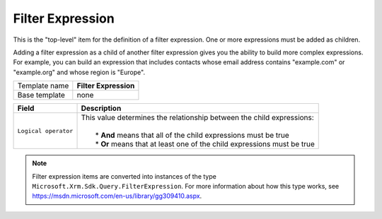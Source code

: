 .. _crm-expressions-filter-expression:

Filter Expression
======================================

This is the "top-level" item for the definition of a filter expression. 
One or more expressions must be added as children.

Adding a filter expression as a child of another filter expression gives 
you the ability to build more complex expressions. For example, you can 
build an expression that includes contacts whose email address contains 
"example.com" or "example.org" and whose region is "Europe".

+-----------------+-----------------------------------------------------------+
| Template name   | **Filter Expression**                                     |
+-----------------+-----------------------------------------------------------+
| Base template   | none                                                      |
+-----------------+-----------------------------------------------------------+

+------------------------------+----------------------------------------------------------------------------+
| Field                        | Description                                                                |
+==============================+============================================================================+
| ``Logical operator``         | | This value determines the relationship between the child expressions:    |
|                              | |                                                                          |
|                              | |  * **And** means that all of the child expressions must be true          |
|                              | |  * **Or** means that at least one of the child expressions must be true  |
+------------------------------+----------------------------------------------------------------------------+

.. note:: 
    
    Filter expression items are converted into instances of the 
    type ``Microsoft.Xrm.Sdk.Query.FilterExpression``. For more information 
    about how this type works, see `<https://msdn.microsoft.com/en-us/library/gg309410.aspx>`_.
